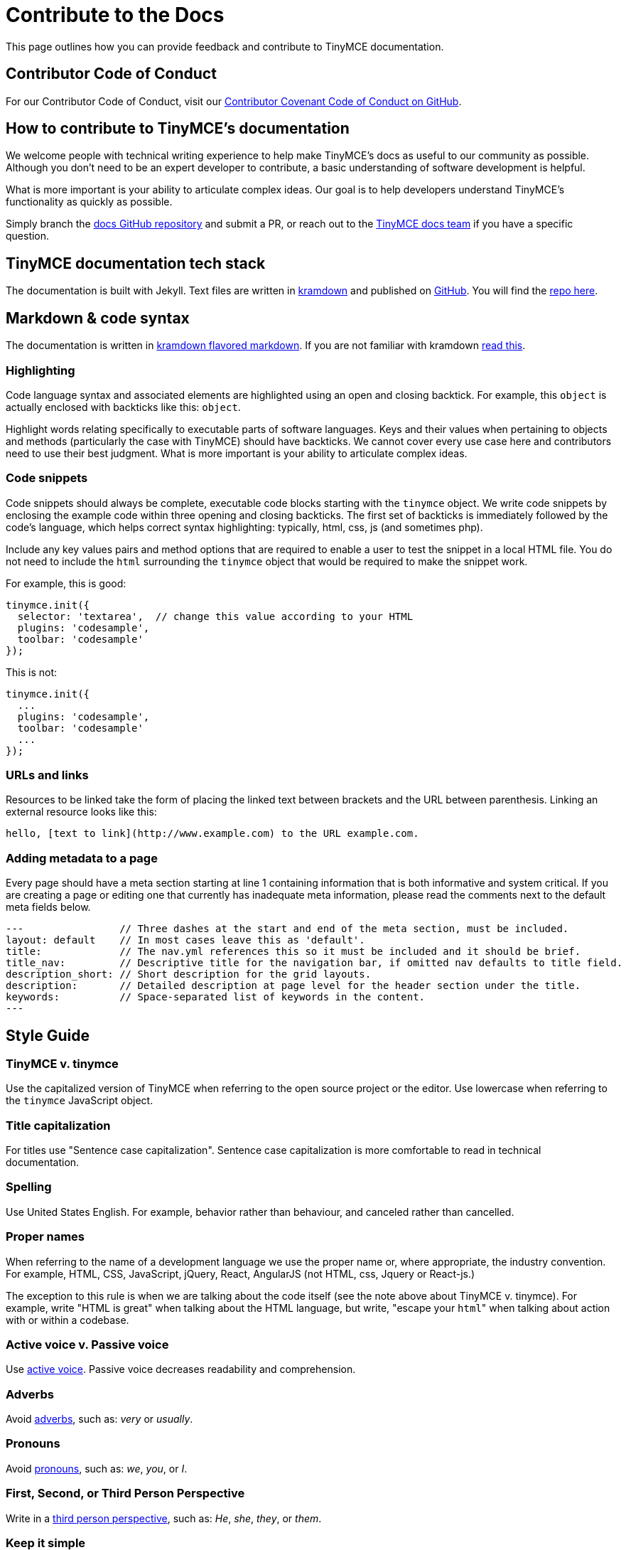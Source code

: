 :rootDir: ../
:partialsDir: {rootDir}partials/
:imagesDir: {rootDir}images/
= Contribute to the Docs
:description: Contribute to TinyMCE's developer documentation.
:description_short: Contribute to TinyMCE's developer documentation.
:keywords: opensource oss contributors lgpl docs dox
:title_nav: Contribute to the Docs

This page outlines how you can provide feedback and contribute to TinyMCE documentation.

[[contributor-code-of-conduct]]
== Contributor Code of Conduct
anchor:contributorcodeofconduct[historical anchor]

For our Contributor Code of Conduct, visit our https://github.com/tinymce/tinymce-docs-4x/blob/develop/CODE_OF_CONDUCT.md#contributor-covenant-code-of-conduct[Contributor Covenant Code of Conduct on GitHub].

[[how-to-contribute-to-tinymces-documentation]]
== How to contribute to TinyMCE's documentation
anchor:howtocontributetotinymcesdocumentation[historical anchor]

We welcome people with technical writing experience to help make TinyMCE's docs as useful to our community as possible. Although you don't need to be an expert developer to contribute, a basic understanding of software development is helpful.

What is more important is your ability to articulate complex ideas. Our goal is to help developers understand TinyMCE's functionality as quickly as possible.

Simply branch the https://github.com/tinymce/tinymce-docs-4x[docs GitHub repository] and submit a PR, or reach out to the https://github.com/tinymce/tinymce-docs-4x/issues/new?assignees=&labels=question&template=question.md[TinyMCE docs team] if you have a specific question.

[[tinymce-documentation-tech-stack]]
== TinyMCE documentation tech stack
anchor:tinymcedocumentationtechstack[historical anchor]

The documentation is built with Jekyll. Text files are written in https://kramdown.gettalong.org/[kramdown] and published on https://github.com/tinymce/tinymce-docs-4x[GitHub]. You will find the https://github.com/tinymce/tinymce-docs-4x[repo here].

[[markdown--code-syntax]]
== Markdown & code syntax
anchor:markdowncodesyntax[historical anchor]

The documentation is written in https://kramdown.gettalong.org/[kramdown flavored markdown]. If you are not familiar with kramdown https://kramdown.gettalong.org/quickref.html[read this].

[[highlighting]]
=== Highlighting

Code language syntax and associated elements are highlighted using an open and closing backtick. For example, this `object` is actually enclosed with backticks like this: `object`.

Highlight words relating specifically to executable parts of software languages. Keys and their values when pertaining to objects and methods (particularly the case with TinyMCE) should have backticks. We cannot cover every use case here and contributors need to use their best judgment. What is more important is your ability to articulate complex ideas.

[[code-snippets]]
=== Code snippets
anchor:codesnippets[historical anchor]

Code snippets should always be complete, executable code blocks starting with the `tinymce` object. We write code snippets by enclosing the example code within three opening and closing backticks. The first set of backticks is immediately followed by the code's language, which helps correct syntax highlighting: typically, html, css, js (and sometimes php).

Include any key values pairs and method options that are required to enable a user to test the snippet in a local HTML file. You do not need to include the `html` surrounding the `tinymce` object that would be required to make the snippet work.

For example, this is good:

[source,js]
----
tinymce.init({
  selector: 'textarea',  // change this value according to your HTML
  plugins: 'codesample',
  toolbar: 'codesample'
});
----

This is not:

[source,js]
----
tinymce.init({
  ...
  plugins: 'codesample',
  toolbar: 'codesample'
  ...
});
----

[[urls-and-links]]
=== URLs and links
anchor:urlsandlinks[historical anchor]

Resources to be linked take the form of placing the linked text between brackets and the URL between parenthesis. Linking an external resource looks like this:

[source,html]
----
hello, [text to link](http://www.example.com) to the URL example.com.
----

[[adding-metadata-to-a-page]]
=== Adding metadata to a page
anchor:addingmetadatatoapage[historical anchor]

Every page should have a meta section starting at line 1 containing information that is both informative and system critical. If you are creating a page or editing one that currently has inadequate meta information, please read the comments next to the default meta fields below.

----
---                // Three dashes at the start and end of the meta section, must be included.
layout: default    // In most cases leave this as 'default'.
title:             // The nav.yml references this so it must be included and it should be brief.
title_nav:         // Descriptive title for the navigation bar, if omitted nav defaults to title field.
description_short: // Short description for the grid layouts.
description:       // Detailed description at page level for the header section under the title.
keywords:          // Space-separated list of keywords in the content.
---
----

[[style-guide]]
== Style Guide
anchor:styleguide[historical anchor]

[[tinymce-v-tinymce]]
=== TinyMCE v. tinymce
anchor:tinymcevtinymce[historical anchor]

Use the capitalized version of TinyMCE when referring to the open source project or the editor. Use lowercase when referring to the `tinymce` JavaScript object.

[[title-capitalization]]
=== Title capitalization
anchor:titlecapitalization[historical anchor]

For titles use "Sentence case capitalization". Sentence case capitalization is more comfortable to read in technical documentation.

[[spelling]]
=== Spelling

Use United States English. For example, behavior rather than behaviour, and canceled rather than cancelled.

[[proper-names]]
=== Proper names
anchor:propernames[historical anchor]

When referring to the name of a development language we use the proper name or, where appropriate, the industry convention. For example, HTML, CSS, JavaScript, jQuery, React, AngularJS (not HTML, css, Jquery or React-js.)

The exception to this rule is when we are talking about the code itself (see the note above about TinyMCE v. tinymce). For example, write "HTML is great" when talking about the HTML language, but write, "escape your ``html``" when talking about action with or within a codebase.

[[active-voice-v-passive-voice]]
=== Active voice v. Passive voice
anchor:activevoicevpassivevoice[historical anchor]

Use https://www.grammarly.com/blog/active-vs-passive-voice/[active voice]. Passive voice decreases readability and comprehension.

[[adverbs]]
=== Adverbs

Avoid https://dictionary.cambridge.org/dictionary/english/adverb[adverbs], such as: _very_ or _usually_.

[[pronouns]]
=== Pronouns

Avoid https://dictionary.cambridge.org/dictionary/english/pronoun[pronouns], such as: _we_, _you_, or _I_.

[[first-second-or-third-person-perspective]]
=== First, Second, or Third Person Perspective
anchor:firstsecondorthirdpersonperspective[historical anchor]

Write in a https://www.grammarly.com/blog/first-second-and-third-person/[third person perspective], such as: _He_, _she_, _they_, or _them_.

[[keep-it-simple]]
=== Keep it simple
anchor:keepitsimple[historical anchor]

Use short, simple words where possible. Use formal language, do not use: slang, acronyms, initialisms, abbreviations, and https://docs.microsoft.com/en-us/style-guide/word-choice/use-contractions[ambiguous contractions (such as _there'd_, or _it'll_)].
